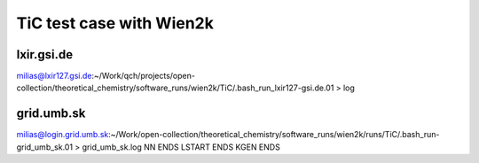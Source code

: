 =========================
TiC test case with Wien2k
=========================

lxir.gsi.de
------------
milias@lxir127.gsi.de:~/Work/qch/projects/open-collection/theoretical_chemistry/software_runs/wien2k/TiC/.bash_run_lxir127-gsi.de.01 > log

grid.umb.sk
-----------
milias@login.grid.umb.sk:~/Work/open-collection/theoretical_chemistry/software_runs/wien2k/runs/TiC/.bash_run-grid_umb_sk.01  > grid_umb_sk.log
NN ENDS
LSTART ENDS
KGEN ENDS


